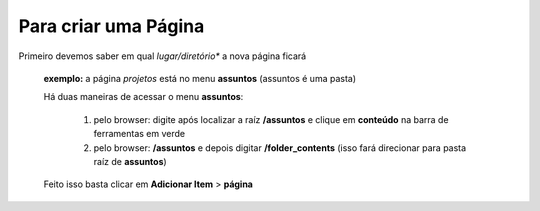 Para criar uma Página
=====================

Primeiro devemos saber em qual *lugar/diretório** a nova página ficará

	**exemplo:** a página *projetos* está no menu **assuntos** (assuntos é uma pasta)

	
	Há duas maneiras de acessar o menu **assuntos**:
	
		1. pelo browser: digite após localizar a raíz **/assuntos** e clique em **conteúdo** na barra de ferramentas em verde
	
		2. pelo browser: **/assuntos** e depois digitar **/folder_contents** (isso fará direcionar para pasta raíz de **assuntos**)

	Feito isso basta clicar em **Adicionar Item** > **página**